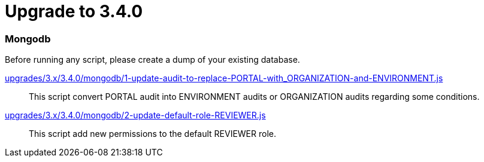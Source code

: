 = Upgrade to 3.4.0

=== Mongodb

Before running any script, please create a dump of your existing database.

https://raw.githubusercontent.com/gravitee-io/release/master/upgrades/3.x/3.4.0/mongodb/1-update-audit-to-replace-PORTAL-with_ORGANIZATION-and-ENVIRONMENT.js[upgrades/3.x/3.4.0/mongodb/1-update-audit-to-replace-PORTAL-with_ORGANIZATION-and-ENVIRONMENT.js]::
This script convert PORTAL audit into ENVIRONMENT audits or ORGANIZATION audits regarding some conditions.

https://raw.githubusercontent.com/gravitee-io/release/master/upgrades/3.x/3.4.0/mongodb/2-update-default-role-REVIEWER.js[upgrades/3.x/3.4.0/mongodb/2-update-default-role-REVIEWER.js]::
This script add new permissions to the default REVIEWER role.
